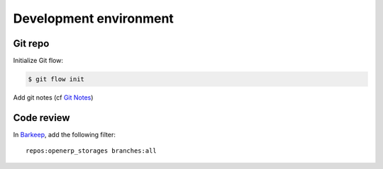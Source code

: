 Development environment
=======================

Git repo
--------

Initialize Git flow:

.. code-block:: console

    $ git flow init

Add git notes (cf `Git Notes <http://doc.erp.aquasys.co.jp/Usage/1_git.html#notes>`_)

.. Add git notes (cf :ref:`Git Notes <doc_openerp:notes>`)
.. TODO fix intersphinx_mapping authorization issue


Code review
-----------

In `Barkeep <http://review.aquasys.co.jp/commits>`_, add the following filter::

    repos:openerp_storages branches:all
